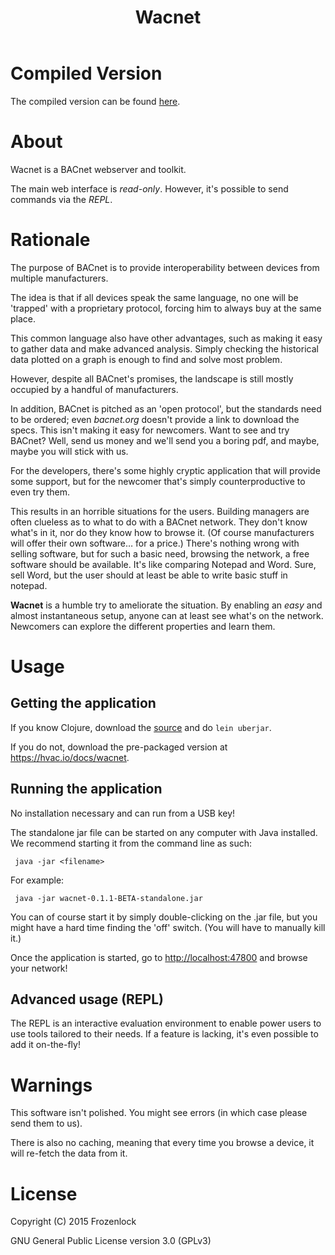 #+TITLE: Wacnet

* Compiled Version
  The compiled version can be found [[https://hvac.io/docs/wacnet][here]].

* About
  
  Wacnet is a BACnet webserver and toolkit.
  
  #+ATTR_HTML: style="width: 30em;"
  [[./img/wacnet-print-screen.png]]

  [[http://youtu.be/ehvGvz0xIgE?list=PLFjgTgYSkyZBLhakIQu3GwKpIuxU5Ho1N][./img/youtube.png]]


  The main web interface is /read-only/.
  However, it's possible to send commands via the [[Advanced usage][REPL]].
  
* Rationale
  The purpose of BACnet is to provide interoperability between
  devices from multiple manufacturers. 
  
  The idea is that if all devices speak the same language, no one
  will be 'trapped' with a proprietary protocol, forcing him to
  always buy at the same place.
  
  This common language also have other advantages, such as making it
  easy to gather data and make advanced analysis. Simply checking the
  historical data plotted on a graph is enough to find and solve most
  problem.
  
  However, despite all BACnet's promises, the landscape is still
  mostly occupied by a handful of manufacturers. 
  
  In addition, BACnet is pitched as an 'open protocol', but the
  standards need to be ordered; even [[www.bacnet.org][bacnet.org]] doesn't provide a
  link to download the specs. This isn't making it easy for
  newcomers. Want to see and try BACnet? Well, send us money and
  we'll send you a boring pdf, and maybe, maybe you will stick with
  us.
  
  For the developers, there's some highly cryptic application that
  will provide some support, but for the newcomer that's simply
  counterproductive to even try them.
  
  This results in an horrible situations for the users. Building
  managers are often clueless as to what to do with a BACnet network.
  They don't know what's in it, nor do they know how to browse it.
  (Of course manufacturers will offer their own software... for a
  price.) There's nothing wrong with selling software, but for such a
  basic need, browsing the network, a free software should be
  available. It's like comparing Notepad and Word. Sure, sell Word,
  but the user should at least be able to write basic stuff in
  notepad.
  
  *Wacnet* is a humble try to ameliorate the situation. By enabling
  an /easy/ and almost instantaneous setup, anyone can at least see
  what's on the network. Newcomers can explore the different
  properties and learn them.
  
  
* Usage
** Getting the application
   If you know Clojure, download the [[https://github.com/Frozenlock/wacnet][source]] and do =lein uberjar=.
   
   If you do not, download the pre-packaged version at
   [[https://hvac.io/docs/wacnet]].

** Running the application

   No installation necessary and can run from a USB key!

   The standalone jar file can be started on any computer with Java
   installed. We recommend starting it from the command line as such:
:  java -jar <filename>
   
   For example:
:  java -jar wacnet-0.1.1-BETA-standalone.jar
   
   You can of course start it by simply double-clicking on the .jar
   file, but you might have a hard time finding the 'off' switch.
   (You will have to manually kill it.)
   
   Once the application is started, go to [[http://localhost:47800]] and
   browse your network!

** Advanced usage (REPL)
   The REPL is an interactive evaluation environment to enable power
   users to use tools tailored to their needs. If a feature is
   lacking, it's even possible to add it on-the-fly!
   
* Warnings
  This software isn't polished. You might see errors (in which case
  please send them to us).

  There is also no caching, meaning that every time you browse a
  device, it will re-fetch the data from it.

* License
  
  Copyright (C) 2015 Frozenlock
  
  GNU General Public License version 3.0 (GPLv3)
